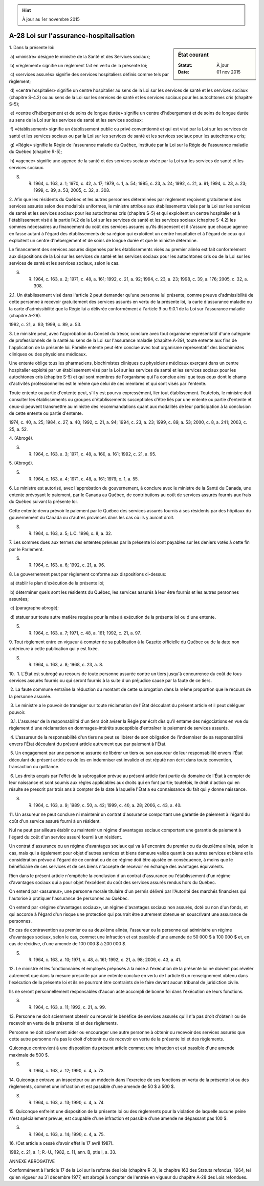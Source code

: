 .. hint:: À jour au 1er novembre 2015

.. _A-28:

========================================
A-28 Loi sur l'assurance-hospitalisation
========================================

.. sidebar:: État courant

    :Statut: À jour
    :Date: 01 nov 2015



1. Dans la présente loi:

 a) «ministre» désigne le ministre de la Santé et des Services sociaux;

 b) «règlement» signifie un règlement fait en vertu de la présente loi;

 c) «services assurés» signifie des services hospitaliers définis comme tels par règlement;

 d) «centre hospitalier» signifie un centre hospitalier au sens de la Loi sur les services de santé et les services sociaux (chapitre S-4.2) ou au sens de la Loi sur les services de santé et les services sociaux pour les autochtones cris (chapitre S-5);

 e) «centre d'hébergement et de soins de longue durée» signifie un centre d'hébergement et de soins de longue durée au sens de la Loi sur les services de santé et les services sociaux;

 f) «établissement» signifie un établissement public ou privé conventionné et qui est visé par la Loi sur les services de santé et les services sociaux ou par la Loi sur les services de santé et les services sociaux pour les autochtones cris;

 g) «Régie» signifie la Régie de l'assurance maladie du Québec, instituée par la Loi sur la Régie de l'assurance maladie du Québec (chapitre R-5);

 h) «agence» signifie une agence de la santé et des services sociaux visée par la Loi sur les services de santé et les services sociaux.

S. R. 1964, c. 163, a. 1; 1970, c. 42, a. 17; 1979, c. 1, a. 54; 1985, c. 23, a. 24; 1992, c. 21, a. 91; 1994, c. 23, a. 23; 1999, c. 89, a. 53; 2005, c. 32, a. 308.

2. Afin que les résidents du Québec et les autres personnes déterminées par règlement reçoivent gratuitement des services assurés selon des modalités uniformes, le ministre attribue aux établissements visés par la Loi sur les services de santé et les services sociaux pour les autochtones cris (chapitre S-5) et qui exploitent un centre hospitalier et à l'établissement visé à la partie IV.2 de la Loi sur les services de santé et les services sociaux (chapitre S-4.2) les sommes nécessaires au financement du coût des services assurés qu'ils dispensent et il s'assure que chaque agence en fasse autant à l'égard des établissements de sa région qui exploitent un centre hospitalier et à l'égard de ceux qui exploitent un centre d'hébergement et de soins de longue durée et que le ministre détermine.

Le financement des services assurés dispensés par les établissements visés au premier alinéa est fait conformément aux dispositions de la Loi sur les services de santé et les services sociaux pour les autochtones cris ou de la Loi sur les services de santé et les services sociaux, selon le cas.

S. R. 1964, c. 163, a. 2; 1971, c. 48, a. 161; 1992, c. 21, a. 92; 1994, c. 23, a. 23; 1998, c. 39, a. 176; 2005, c. 32, a. 308.

2.1. Un établissement visé dans l'article 2 peut demander qu'une personne lui présente, comme preuve d'admissibilité de cette personne à recevoir gratuitement des services assurés en vertu de la présente loi, la carte d'assurance maladie ou la carte d'admissibilité que la Régie lui a délivrée conformément à l'article 9 ou 9.0.1 de la Loi sur l'assurance maladie (chapitre A-29).

1992, c. 21, a. 93; 1999, c. 89, a. 53.

3. Le ministre peut, avec l'approbation du Conseil du trésor, conclure avec tout organisme représentatif d'une catégorie de professionnels de la santé au sens de la Loi sur l'assurance maladie (chapitre A-29), toute entente aux fins de l'application de la présente loi.  Pareille entente peut être conclue avec tout organisme représentatif des biochimistes cliniques ou des physiciens médicaux.

Une entente oblige tous les pharmaciens, biochimistes cliniques ou physiciens médicaux exerçant dans un centre hospitalier exploité par un établissement visé par la Loi sur les services de santé et les services sociaux pour les autochtones cris (chapitre S-5) et qui sont membres de l'organisme qui l'a conclue ainsi que tous ceux dont le champ d'activités professionnelles est le même que celui de ces membres et qui sont visés par l'entente.

Toute entente ou partie d'entente peut, s'il y est pourvu expressément, lier tout établissement. Toutefois, le ministre doit consulter les établissements ou groupes d'établissements susceptibles d'être liés par une entente ou partie d'entente et ceux-ci peuvent transmettre au ministre des recommandations quant aux modalités de leur participation à la conclusion de cette entente ou partie d'entente.

1974, c. 40, a. 25; 1984, c. 27, a. 40; 1992, c. 21, a. 94; 1994, c. 23, a. 23; 1999, c. 89, a. 53; 2000, c. 8, a. 241; 2003, c. 25, a. 52.

4. (Abrogé).

S. R. 1964, c. 163, a. 3; 1971, c. 48, a. 160, a. 161; 1992, c. 21, a. 95.

5. (Abrogé).

S. R. 1964, c. 163, a. 4; 1971, c. 48, a. 161; 1979, c. 1, a. 55.

6. Le ministre est autorisé, avec l'approbation du gouvernement, à conclure avec le ministre de la Santé du Canada, une entente prévoyant le paiement, par le Canada au Québec, de contributions au coût de services assurés fournis aux frais du Québec suivant la présente loi.

Cette entente devra prévoir le paiement par le Québec des services assurés fournis à ses résidents par des hôpitaux du gouvernement du Canada ou d'autres provinces dans les cas où ils y auront droit.

S. R. 1964, c. 163, a. 5; L.C. 1996, c. 8, a. 32.

7. Les sommes dues aux termes des ententes prévues par la présente loi sont payables sur les deniers votés à cette fin par le Parlement.

S. R. 1964, c. 163, a. 6; 1992, c. 21, a. 96.

8. Le gouvernement peut par règlement conforme aux dispositions ci-dessus:

 a) établir le plan d'exécution de la présente loi;

 b) déterminer quels sont les résidents du Québec, les services assurés à leur être fournis et les autres personnes assurées;

 c) (paragraphe abrogé);

 d) statuer sur toute autre matière requise pour la mise à exécution de la présente loi ou d'une entente.

S. R. 1964, c. 163, a. 7; 1971, c. 48, a. 161; 1992, c. 21, a. 97.

9. Tout règlement entre en vigueur à compter de sa publication à la Gazette officielle du Québec ou de la date non antérieure à cette publication qui y est fixée.

S. R. 1964, c. 163, a. 8; 1968, c. 23, a. 8.

10.  1. L'État est subrogé au recours de toute personne assurée contre un tiers jusqu'à concurrence du coût de tous services assurés fournis ou qui seront fournis à la suite d'un préjudice causé par la faute de ce tiers.

 2. La faute commune entraîne la réduction du montant de cette subrogation dans la même proportion que le recours de la personne assurée.

 3. Le ministre a le pouvoir de transiger sur toute réclamation de l'État découlant du présent article et il peut déléguer pouvoir.

 3.1. L'assureur de la responsabilité d'un tiers doit aviser la Régie par écrit dès qu'il entame des négociations en vue du règlement d'une réclamation en dommages-intérêts susceptible d'entraîner le paiement de services assurés.

 4. L'assureur de la responsabilité d'un tiers ne peut se libérer de son obligation de l'indemniser de sa responsabilité envers l'État découlant du présent article autrement que par paiement à l'État.

 5. Un engagement par une personne assurée de libérer un tiers ou son assureur de leur responsabilité envers l'État découlant du présent article ou de les en indemniser est invalide et est réputé non écrit dans toute convention, transaction ou quittance.

 6. Les droits acquis par l'effet de la subrogation prévue au présent article font partie du domaine de l'État à compter de leur naissance et sont soumis aux règles applicables aux droits qui en font partie; toutefois, le droit d'action qui en résulte se prescrit par trois ans à compter de la date à laquelle l'État a eu connaissance du fait qui y donne naissance.

S. R. 1964, c. 163, a. 9; 1989, c. 50, a. 42; 1999, c. 40, a. 28; 2006, c. 43, a. 40.

11. Un assureur ne peut conclure ni maintenir un contrat d'assurance comportant une garantie de paiement à l'égard du coût d'un service assuré fourni à un résident.

Nul ne peut par ailleurs établir ou maintenir un régime d'avantages sociaux comportant une garantie de paiement à l'égard du coût d'un service assuré fourni à un résident.

Un contrat d'assurance ou un régime d'avantages sociaux qui va à l'encontre du premier ou du deuxième alinéa, selon le cas, mais qui a également pour objet d'autres services et biens demeure valide quant à ces autres services et biens et la considération prévue à l'égard de ce contrat ou de ce régime doit être ajustée en conséquence, à moins que le bénéficiaire de ces services et de ces biens n'accepte de recevoir en échange des avantages équivalents.

Rien dans le présent article n'empêche la conclusion d'un contrat d'assurance ou l'établissement d'un régime d'avantages sociaux qui a pour objet l'excédent du coût des services assurés rendus hors du Québec.

On entend par «assureur», une personne morale titulaire d'un permis délivré par l'Autorité des marchés financiers qui l'autorise à pratiquer l'assurance de personnes au Québec.

On entend par «régime d'avantages sociaux», un régime d'avantages sociaux non assurés, doté ou non d'un fonds, et qui accorde à l'égard d'un risque une protection qui pourrait être autrement obtenue en souscrivant une assurance de personnes.

En cas de contravention au premier ou au deuxième alinéa, l'assureur ou la personne qui administre un régime d'avantages sociaux, selon le cas, commet une infraction et est passible d'une amende de 50 000 $ à 100 000 $ et, en cas de récidive, d'une amende de 100 000 $ à 200 000 $.

S. R. 1964, c. 163, a. 10; 1971, c. 48, a. 161; 1992, c. 21, a. 98; 2006, c. 43, a. 41.

12. Le ministre et les fonctionnaires et employés préposés à la mise à l'exécution de la présente loi ne doivent pas révéler autrement que dans la mesure prescrite par une entente conclue en vertu de l'article 6 un renseignement obtenu dans l'exécution de la présente loi et ils ne pourront être contraints de le faire devant aucun tribunal de juridiction civile.

Ils ne seront personnellement responsables d'aucun acte accompli de bonne foi dans l'exécution de leurs fonctions.

S. R. 1964, c. 163, a. 11; 1992, c. 21, a. 99.

13. Personne ne doit sciemment obtenir ou recevoir le bénéfice de services assurés qu'il n'a pas droit d'obtenir ou de recevoir en vertu de la présente loi et des règlements.

Personne ne doit sciemment aider ou encourager une autre personne à obtenir ou recevoir des services assurés que cette autre personne n'a pas le droit d'obtenir ou de recevoir en vertu de la présente loi et des règlements.

Quiconque contrevient à une disposition du présent article commet une infraction et est passible d'une amende maximale de 500 $.

S. R. 1964, c. 163, a. 12; 1990, c. 4, a. 73.

14. Quiconque entrave un inspecteur ou un médecin dans l'exercice de ses fonctions en vertu de la présente loi ou des règlements, commet une infraction et est passible d'une amende de 50 $ à 500 $.

S. R. 1964, c. 163, a. 13; 1990, c. 4, a. 74.

15. Quiconque enfreint une disposition de la présente loi ou des règlements pour la violation de laquelle aucune peine n'est spécialement prévue, est coupable d'une infraction et passible d'une amende ne dépassant pas 100 $.

S. R. 1964, c. 163, a. 14; 1990, c. 4, a. 75.

16. (Cet article a cessé d'avoir effet le 17 avril 1987).

1982, c. 21, a. 1; R.-U., 1982, c. 11, ann. B, ptie I, a. 33.

ANNEXE ABROGATIVE

Conformément à l'article 17 de la Loi sur la refonte des lois (chapitre R-3), le chapitre 163 des Statuts refondus, 1964, tel qu'en vigueur au 31 décembre 1977, est abrogé à compter de l'entrée en vigueur du chapitre A-28 des Lois refondues.
